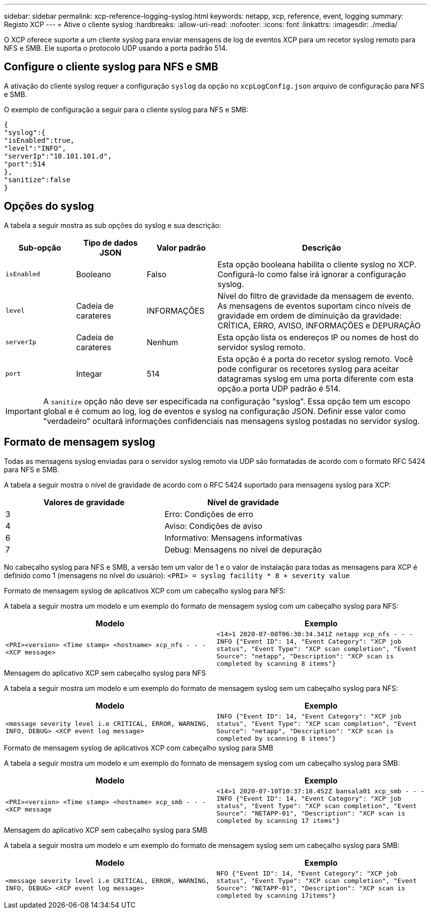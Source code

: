 ---
sidebar: sidebar 
permalink: xcp-reference-logging-syslog.html 
keywords: netapp, xcp, reference, event, logging 
summary: Registo XCP 
---
= Ative o cliente syslog
:hardbreaks:
:allow-uri-read: 
:nofooter: 
:icons: font
:linkattrs: 
:imagesdir: ./media/


[role="lead"]
O XCP oferece suporte a um cliente syslog para enviar mensagens de log de eventos XCP para um recetor syslog remoto para NFS e SMB. Ele suporta o protocolo UDP usando a porta padrão 514.



== Configure o cliente syslog para NFS e SMB

A ativação do cliente syslog requer a configuração `syslog` da opção no `xcpLogConfig.json` arquivo de configuração para NFS e SMB.

O exemplo de configuração a seguir para o cliente syslog para NFS e SMB:

[listing]
----
{
"syslog":{
"isEnabled":true,
"level":"INFO",
"serverIp":"10.101.101.d",
"port":514
},
"sanitize":false
}
----


== Opções do syslog

A tabela a seguir mostra as sub opções do syslog e sua descrição:

[cols="1,1,1,3"]
|===
| Sub-opção | Tipo de dados JSON | Valor padrão | Descrição 


| `isEnabled` | Booleano | Falso | Esta opção booleana habilita o cliente syslog no XCP. Configurá-lo como false irá ignorar a configuração syslog. 


| `level` | Cadeia de carateres | INFORMAÇÕES | Nível do filtro de gravidade da mensagem de evento. As mensagens de eventos suportam cinco níveis de gravidade em ordem de diminuição da gravidade: CRÍTICA, ERRO, AVISO, INFORMAÇÕES e DEPURAÇÃO 


| `serverIp` | Cadeia de carateres | Nenhum | Esta opção lista os endereços IP ou nomes de host do servidor syslog remoto. 


| `port` | Integar | 514 | Esta opção é a porta do recetor syslog remoto. Você pode configurar os recetores syslog para aceitar datagramas syslog em uma porta diferente com esta opção.a porta UDP padrão é 514. 
|===

IMPORTANT: A `sanitize` opção não deve ser especificada na configuração "syslog". Essa opção tem um escopo global e é comum ao log, log de eventos e syslog na configuração JSON. Definir esse valor como "verdadeiro" ocultará informações confidenciais nas mensagens syslog postadas no servidor syslog.



== Formato de mensagem syslog

Todas as mensagens syslog enviadas para o servidor syslog remoto via UDP são formatadas de acordo com o formato RFC 5424 para NFS e SMB.

A tabela a seguir mostra o nível de gravidade de acordo com o RFC 5424 suportado para mensagens syslog para XCP:

|===
| Valores de gravidade | Nível de gravidade 


| 3 | Erro: Condições de erro 


| 4 | Aviso: Condições de aviso 


| 6 | Informativo: Mensagens informativas 


| 7 | Debug: Mensagens no nível de depuração 
|===
No cabeçalho syslog para NFS e SMB, a versão tem um valor de 1 e o valor de instalação para todas as mensagens para XCP é definido como 1 (mensagens no nível do usuário):
`<PRI> = syslog facility * 8 + severity value`

.Formato de mensagem syslog de aplicativos XCP com um cabeçalho syslog para NFS:
A tabela a seguir mostra um modelo e um exemplo do formato de mensagem syslog com um cabeçalho syslog para NFS:

|===
| Modelo | Exemplo 


 a| 
`<PRI><version> <Time stamp> <hostname> xcp_nfs - - - <XCP message>`
 a| 
`<14>1 2020-07-08T06:30:34.341Z netapp xcp_nfs - - - INFO {"Event ID": 14,
"Event Category": "XCP job status", "Event Type": "XCP scan completion",
"Event Source": "netapp", "Description": "XCP scan is completed by scanning 8
items"}`

|===
.Mensagem do aplicativo XCP sem cabeçalho syslog para NFS
A tabela a seguir mostra um modelo e um exemplo do formato de mensagem syslog sem um cabeçalho syslog para NFS:

|===
| Modelo | Exemplo 


 a| 
`<message severity level i.e CRITICAL, ERROR, WARNING, INFO, DEBUG> <XCP event log message>`
 a| 
`INFO {"Event ID": 14, "Event Category": "XCP job status", "Event Type": "XCP scan completion", "Event Source": "netapp", "Description": "XCP scan is completed by scanning 8 items"}`

|===
.Formato de mensagem syslog de aplicativos XCP com cabeçalho syslog para SMB
A tabela a seguir mostra um modelo e um exemplo do formato de mensagem syslog com um cabeçalho syslog para SMB:

|===
| Modelo | Exemplo 


 a| 
`<PRI><version> <Time stamp> <hostname> xcp_smb - - - <XCP message`
 a| 
`<14>1 2020-07-10T10:37:18.452Z bansala01 xcp_smb - - - INFO {"Event ID": 14, "Event Category": "XCP job status", "Event Type": "XCP scan completion", "Event Source": "NETAPP-01", "Description": "XCP scan is completed by scanning 17 items"}`

|===
.Mensagem do aplicativo XCP sem cabeçalho syslog para SMB
A tabela a seguir mostra um modelo e um exemplo do formato de mensagem syslog sem um cabeçalho syslog para SMB:

|===
| Modelo | Exemplo 


 a| 
`<message severity level i.e CRITICAL, ERROR, WARNING, INFO, DEBUG> <XCP event log message>`
 a| 
`NFO {"Event ID": 14, "Event Category": "XCP job status", "Event Type": "XCP scan completion", "Event Source": "NETAPP-01", "Description": "XCP scan is completed by scanning 17items"}`

|===